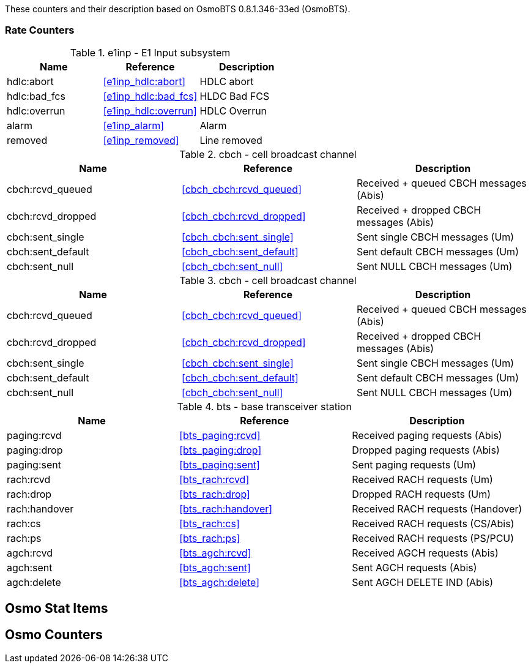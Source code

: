 
// autogenerated by show asciidoc counters
These counters and their description based on OsmoBTS 0.8.1.346-33ed (OsmoBTS).

=== Rate Counters

// generating tables for rate_ctr_group
// rate_ctr_group table E1 Input subsystem
.e1inp - E1 Input subsystem
[options="header"]
|===
| Name | Reference | Description
| hdlc:abort | <<e1inp_hdlc:abort>> | HDLC abort
| hdlc:bad_fcs | <<e1inp_hdlc:bad_fcs>> | HLDC Bad FCS
| hdlc:overrun | <<e1inp_hdlc:overrun>> | HDLC Overrun
| alarm | <<e1inp_alarm>> | Alarm
| removed | <<e1inp_removed>> | Line removed
|===
// rate_ctr_group table cell broadcast channel
.cbch - cell broadcast channel
[options="header"]
|===
| Name | Reference | Description
| cbch:rcvd_queued | <<cbch_cbch:rcvd_queued>> | Received + queued CBCH messages (Abis)
| cbch:rcvd_dropped | <<cbch_cbch:rcvd_dropped>> | Received + dropped CBCH messages (Abis)
| cbch:sent_single | <<cbch_cbch:sent_single>> | Sent single CBCH messages (Um)
| cbch:sent_default | <<cbch_cbch:sent_default>> | Sent default CBCH messages (Um)
| cbch:sent_null | <<cbch_cbch:sent_null>> | Sent NULL CBCH messages (Um)
|===
// rate_ctr_group table cell broadcast channel
.cbch - cell broadcast channel
[options="header"]
|===
| Name | Reference | Description
| cbch:rcvd_queued | <<cbch_cbch:rcvd_queued>> | Received + queued CBCH messages (Abis)
| cbch:rcvd_dropped | <<cbch_cbch:rcvd_dropped>> | Received + dropped CBCH messages (Abis)
| cbch:sent_single | <<cbch_cbch:sent_single>> | Sent single CBCH messages (Um)
| cbch:sent_default | <<cbch_cbch:sent_default>> | Sent default CBCH messages (Um)
| cbch:sent_null | <<cbch_cbch:sent_null>> | Sent NULL CBCH messages (Um)
|===
// rate_ctr_group table base transceiver station
.bts - base transceiver station
[options="header"]
|===
| Name | Reference | Description
| paging:rcvd | <<bts_paging:rcvd>> | Received paging requests (Abis)
| paging:drop | <<bts_paging:drop>> | Dropped paging requests (Abis)
| paging:sent | <<bts_paging:sent>> | Sent paging requests (Um)
| rach:rcvd | <<bts_rach:rcvd>> | Received RACH requests (Um)
| rach:drop | <<bts_rach:drop>> | Dropped RACH requests (Um)
| rach:handover | <<bts_rach:handover>> | Received RACH requests (Handover)
| rach:cs | <<bts_rach:cs>> | Received RACH requests (CS/Abis)
| rach:ps | <<bts_rach:ps>> | Received RACH requests (PS/PCU)
| agch:rcvd | <<bts_agch:rcvd>> | Received AGCH requests (Abis)
| agch:sent | <<bts_agch:sent>> | Sent AGCH requests (Abis)
| agch:delete | <<bts_agch:delete>> | Sent AGCH DELETE IND (Abis)
|===
== Osmo Stat Items

// generating tables for osmo_stat_items
== Osmo Counters

// generating tables for osmo_counters
// there are no ungrouped osmo_counters
